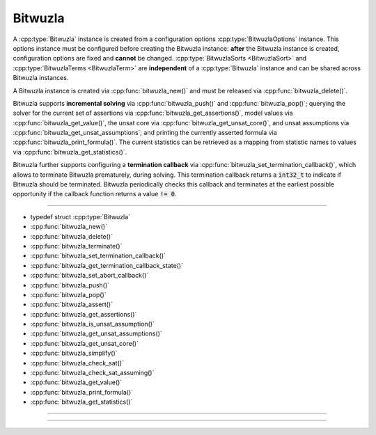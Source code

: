 Bitwuzla
========

A :cpp:type:`Bitwuzla` instance is created from a configuration
options :cpp:type:`BitwuzlaOptions` instance. This options instance must be
configured before creating the Bitwuzla instance: **after** the Bitwuzla
instance is created, configuration options are fixed and **cannot** be changed.
:cpp:type:`BitwuzlaSorts <BitwuzlaSort>` and
:cpp:type:`BitwuzlaTerms <BitwuzlaTerm>` are **independent** of a
:cpp:type:`Bitwuzla` instance and can be shared across Bitwuzla
instances.

A Bitwuzla instance is created via :cpp:func:`bitwuzla_new()` and must be
released via :cpp:func:`bitwuzla_delete()`.

Bitwuzla supports **incremental solving** via
:cpp:func:`bitwuzla_push()` and :cpp:func:`bitwuzla_pop()`;
querying the solver for the current set of assertions via
:cpp:func:`bitwuzla_get_assertions()`,
model values via :cpp:func:`bitwuzla_get_value()`,
the unsat core via :cpp:func:`bitwuzla_get_unsat_core()`,
and unsat assumptions via :cpp:func:`bitwuzla_get_unsat_assumptions`;
and printing the currently asserted formula via
:cpp:func:`bitwuzla_print_formula()`.
The current statistics can be retrieved as a mapping from statistic names
to values via :cpp:func:`bitwuzla_get_statistics()`.

Bitwuzla further supports configuring a **termination callback** via
:cpp:func:`bitwuzla_set_termination_callback()`, which allows to terminate
Bitwuzla prematurely, during solving. This termination callback returns a
:code:`int32_t` to indicate if Bitwuzla should be terminated. Bitwuzla
periodically checks this callback and terminates at the earliest possible
opportunity if the callback function returns a value :code:`!= 0`.

----

- typedef struct :cpp:type:`Bitwuzla`
- :cpp:func:`bitwuzla_new()`
- :cpp:func:`bitwuzla_delete()`
- :cpp:func:`bitwuzla_terminate()`
- :cpp:func:`bitwuzla_set_termination_callback()`
- :cpp:func:`bitwuzla_get_termination_callback_state()`
- :cpp:func:`bitwuzla_set_abort_callback()`
- :cpp:func:`bitwuzla_push()`
- :cpp:func:`bitwuzla_pop()`
- :cpp:func:`bitwuzla_assert()`
- :cpp:func:`bitwuzla_get_assertions()`
- :cpp:func:`bitwuzla_is_unsat_assumption()`
- :cpp:func:`bitwuzla_get_unsat_assumptions()`
- :cpp:func:`bitwuzla_get_unsat_core()`
- :cpp:func:`bitwuzla_simplify()`
- :cpp:func:`bitwuzla_check_sat()`
- :cpp:func:`bitwuzla_check_sat_assuming()`
- :cpp:func:`bitwuzla_get_value()`
- :cpp:func:`bitwuzla_print_formula()`
- :cpp:func:`bitwuzla_get_statistics()`

----

.. doxygentypedef:: Bitwuzla
    :project: Bitwuzla_c

----

.. doxygengroup:: c_bitwuzla
    :project: Bitwuzla_c
    :content-only:

